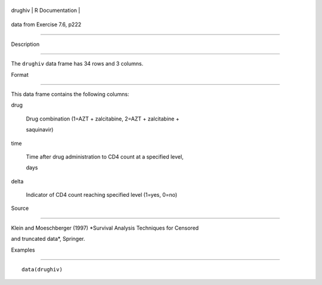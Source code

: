 +-----------+-------------------+
| drughiv   | R Documentation   |
+-----------+-------------------+

data from Exercise 7.6, p222
----------------------------

Description
~~~~~~~~~~~

The ``drughiv`` data frame has 34 rows and 3 columns.

Format
~~~~~~

This data frame contains the following columns:

drug
    Drug combination (1=AZT + zalcitabine, 2=AZT + zalcitabine +
    saquinavir)

time
    Time after drug administration to CD4 count at a specified level,
    days

delta
    Indicator of CD4 count reaching specified level (1=yes, 0=no)

Source
~~~~~~

Klein and Moeschberger (1997) *Survival Analysis Techniques for Censored
and truncated data*, Springer.

Examples
~~~~~~~~

::

    data(drughiv)
